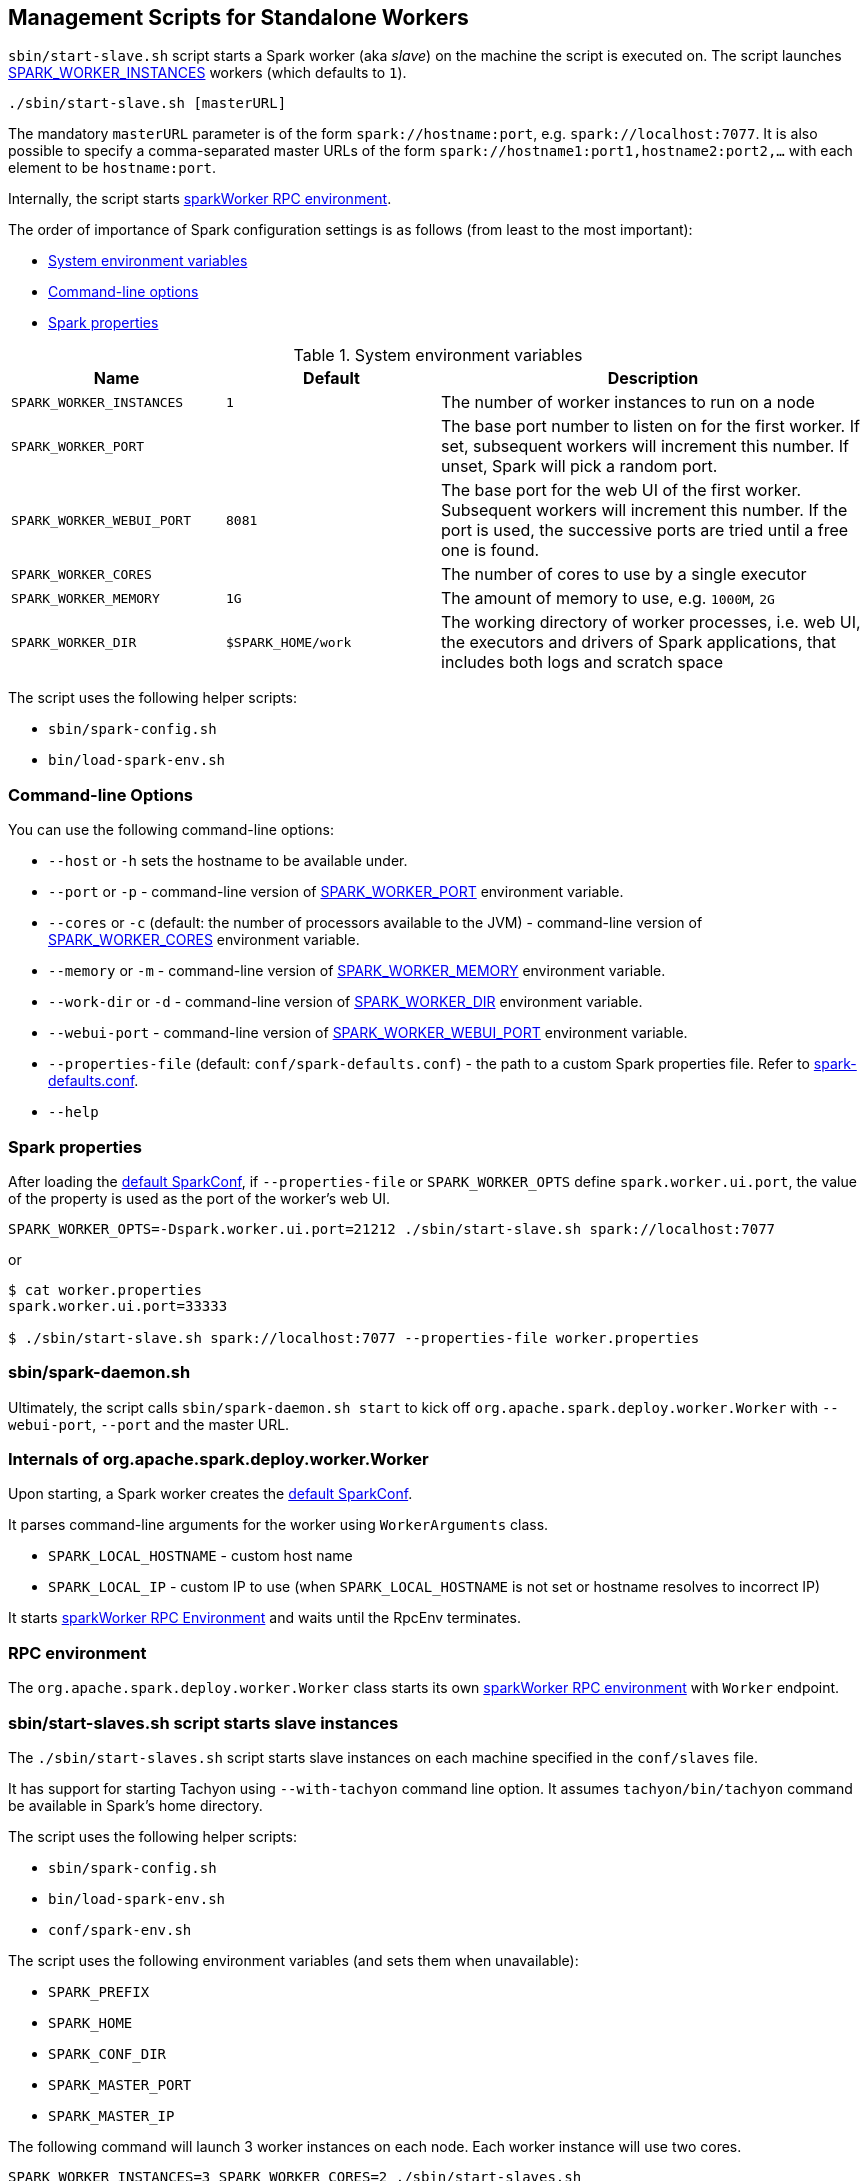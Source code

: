 == Management Scripts for Standalone Workers

`sbin/start-slave.sh` script starts a Spark worker (aka _slave_) on the machine the script is executed on. The script launches <<SPARK_WORKER_INSTANCES, SPARK_WORKER_INSTANCES>> workers (which defaults to `1`).

```
./sbin/start-slave.sh [masterURL]
```

The mandatory `masterURL` parameter is of the form `spark://hostname:port`, e.g. `spark://localhost:7077`. It is also possible to specify a comma-separated master URLs of the form `spark://hostname1:port1,hostname2:port2,...` with each element to be `hostname:port`.

Internally, the script starts <<rpcenv, sparkWorker RPC environment>>.

The order of importance of Spark configuration settings is as follows (from least to the most important):

* <<env-vars, System environment variables>>
* <<command-line-options, Command-line options>>
* <<spark-properties, Spark properties>>

[[env-vars]]
.System environment variables
[cols="1,1,2",options="header",width="100%"]
|===
| Name
| Default
| Description

| [[SPARK_WORKER_INSTANCES]] `SPARK_WORKER_INSTANCES`
| `1`
| The number of worker instances to run on a node

| [[SPARK_WORKER_PORT]] `SPARK_WORKER_PORT`
|
| The base port number to listen on for the first worker. If set, subsequent workers will increment this number. If unset, Spark will pick a random port.

| [[SPARK_WORKER_WEBUI_PORT]] `SPARK_WORKER_WEBUI_PORT`
| `8081`
| The base port for the web UI of the first worker. Subsequent workers will increment this number. If the port is used, the successive ports are tried until a free one is found.

| [[SPARK_WORKER_CORES]] `SPARK_WORKER_CORES`
|
| The number of cores to use by a single executor

| [[SPARK_WORKER_MEMORY]] `SPARK_WORKER_MEMORY`
| `1G`
| The amount of memory to use, e.g. `1000M`, `2G`

| [[SPARK_WORKER_DIR]] `SPARK_WORKER_DIR`
| `$SPARK_HOME/work`
| The working directory of worker processes, i.e. web UI, the executors and drivers of Spark applications, that includes both logs and scratch space
|===

The script uses the following helper scripts:

* `sbin/spark-config.sh`
* `bin/load-spark-env.sh`

=== [[command-line-options]] Command-line Options

You can use the following command-line options:

* `--host` or `-h` sets the hostname to be available under.
* `--port` or `-p` - command-line version of <<env-vars, SPARK_WORKER_PORT>> environment variable.
* `--cores` or `-c` (default: the number of processors available to the JVM) - command-line version of <<env-vars, SPARK_WORKER_CORES>> environment variable.
* `--memory` or `-m` - command-line version of <<env-vars, SPARK_WORKER_MEMORY>> environment variable.
* [[work-dir]] `--work-dir` or `-d` - command-line version of <<SPARK_WORKER_DIR, SPARK_WORKER_DIR>> environment variable.
* `--webui-port` - command-line version of <<env-vars, SPARK_WORKER_WEBUI_PORT>> environment variable.
* `--properties-file` (default: `conf/spark-defaults.conf`) - the path to a custom Spark properties file. Refer to link:spark-properties.adoc#spark-defaults-conf[spark-defaults.conf].
* `--help`

=== [[spark-properties]] Spark properties

After loading the link:spark-SparkConf.adoc#default-configuration[default SparkConf], if `--properties-file` or `SPARK_WORKER_OPTS` define `spark.worker.ui.port`, the value of the property is used as the port of the worker's web UI.

```
SPARK_WORKER_OPTS=-Dspark.worker.ui.port=21212 ./sbin/start-slave.sh spark://localhost:7077
```

or

```
$ cat worker.properties
spark.worker.ui.port=33333

$ ./sbin/start-slave.sh spark://localhost:7077 --properties-file worker.properties
```

=== sbin/spark-daemon.sh

Ultimately, the script calls `sbin/spark-daemon.sh start` to kick off `org.apache.spark.deploy.worker.Worker` with `--webui-port`, `--port` and the master URL.

=== Internals of org.apache.spark.deploy.worker.Worker

Upon starting, a Spark worker creates the link:spark-SparkConf.adoc#default-configuration[default SparkConf].

It parses command-line arguments for the worker using `WorkerArguments` class.

* `SPARK_LOCAL_HOSTNAME` - custom host name
* `SPARK_LOCAL_IP` - custom IP to use (when `SPARK_LOCAL_HOSTNAME` is not set or hostname resolves to incorrect IP)

It starts xref:rpc:index.adoc[sparkWorker RPC Environment] and waits until the RpcEnv terminates.

=== [[rpcenv]] RPC environment

The `org.apache.spark.deploy.worker.Worker` class starts its own xref:rpc:index.adoc[sparkWorker RPC environment]  with `Worker` endpoint.

=== sbin/start-slaves.sh script starts slave instances

The `./sbin/start-slaves.sh` script starts slave instances on each machine specified in the `conf/slaves` file.

It has support for starting Tachyon using `--with-tachyon` command line option. It assumes `tachyon/bin/tachyon` command be available in Spark's home directory.

The script uses the following helper scripts:

* `sbin/spark-config.sh`
* `bin/load-spark-env.sh`
* `conf/spark-env.sh`

The script uses the following environment variables (and sets them when unavailable):

* `SPARK_PREFIX`
* `SPARK_HOME`
* `SPARK_CONF_DIR`
* `SPARK_MASTER_PORT`
* `SPARK_MASTER_IP`

The following command will launch 3 worker instances on each node. Each worker instance will use two cores.

```
SPARK_WORKER_INSTANCES=3 SPARK_WORKER_CORES=2 ./sbin/start-slaves.sh
```
